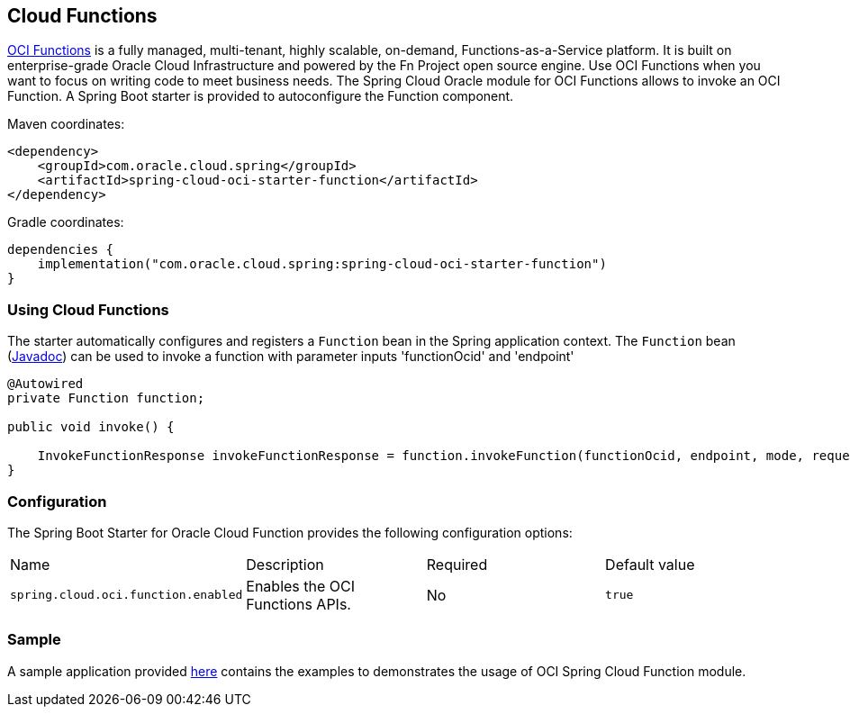 // Copyright (c) 2023, 2024, Oracle and/or its affiliates.
// Licensed under the Universal Permissive License v 1.0 as shown at https://oss.oracle.com/licenses/upl/

[#cloud-function]
== Cloud Functions

https://docs.oracle.com/en-us/iaas/Content/Functions/Concepts/functionsoverview.htm[OCI Functions] is a fully managed, multi-tenant, highly scalable, on-demand, Functions-as-a-Service platform. It is built on enterprise-grade Oracle Cloud Infrastructure and powered by the Fn Project open source engine. Use OCI Functions when you want to focus on writing code to meet business needs. The Spring Cloud Oracle module for OCI Functions allows to invoke an OCI Function.
A Spring Boot starter is provided to autoconfigure the Function component.

Maven coordinates:

[source,xml]
----
<dependency>
    <groupId>com.oracle.cloud.spring</groupId>
    <artifactId>spring-cloud-oci-starter-function</artifactId>
</dependency>
----

Gradle coordinates:

[source,subs="normal"]
----
dependencies {
    implementation("com.oracle.cloud.spring:spring-cloud-oci-starter-function")
}
----

=== Using Cloud Functions

The starter automatically configures and registers a `Function` bean in the Spring application context.
The `Function` bean (https://oracle.github.io/spring-cloud-oci/{project-version}/javadocs/com/oracle/cloud/spring/function/package-summary.html[Javadoc]) can be used to invoke a function with parameter inputs 'functionOcid' and 'endpoint'

[source,java]
----
@Autowired
private Function function;

public void invoke() {

    InvokeFunctionResponse invokeFunctionResponse = function.invokeFunction(functionOcid, endpoint, mode, requestBody);
}
----


=== Configuration

The Spring Boot Starter for Oracle Cloud Function provides the following configuration options:

|===
^| Name ^| Description ^| Required ^| Default value
| `spring.cloud.oci.function.enabled` | Enables the OCI Functions APIs. | No | `true`
|===


=== Sample

A sample application provided https://github.com/oracle/spring-cloud-oracle/tree/main/spring-cloud-oci/spring-cloud-oci-samples/spring-cloud-oci-function-sample[here] contains the examples to demonstrates the usage of OCI Spring Cloud Function module.
